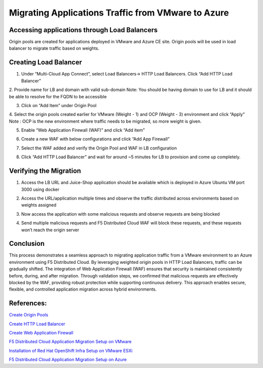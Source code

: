 Migrating Applications Traffic from VMware to Azure
#########################################################

Accessing applications through Load Balancers
----
Origin pools are created for applications deployed in VMware and Azure CE site. Origin pools will be used in load balancer to migrate traffic based on weights.

Creating Load Balancer
----
1. Under “Multi-Cloud App Connect”, select Load Balancers-> HTTP Load Balancers. Click “Add HTTP Load Balancer”

.. image:: ../workload/assets/assets-ocp/23.png

2. Provide name for LB and domain with valid sub-domain
Note: You should be having domain to use for LB and it should be able to resolve for the FQDN to be accessible

.. image:: ./assets/vmw-to-ocp/uc2-lb-1.png

3. Click on “Add Item” under Origin Pool

.. image:: ../workload/assets/assets-ocp/25.png

4. Select the origin pools created earlier for VMware (Weight - 1) and OCP (Weight - 3) environment and click “Apply”
Note : OCP is the new environment where traffic needs to be migrated, so more weight is given.

.. image:: ./assets/vmw-to-ocp/uc2-lb-2.png

.. image:: ./assets/vmw-to-az/uc2-azure-op.png

5. Enable “Web Application Firewall (WAF)” and click “Add item”

.. image:: ../workload/assets/assets-ocp/27.png

6. Create a new WAF with below configurations and click “Add App Firewall”

.. image:: ../workload/assets/assets-ocp/28.png

7. Select the WAF added and verify the Origin Pool and WAF in LB configuration

.. image:: ./assets/vmw-to-az/uc2-vmw-azure-op.png

8. Click “Add HTTP Load Balancer” and wait for around ~5 minutes for LB to provision and come up completely.

.. image:: ./assets/vmw-to-ocp/uc2-lb-5.png


Verifying the Migration
----
1. Access the LB URL and Juice-Shop application should be available which is deployed in Azure Ubuntu VM port 3000 using docker

.. image:: ./assets/vmw-to-ocp/uc2-lb-6.png

2. Access the URL/application multiple times and observe the traffic distributed across environments based on weights assigned

.. image:: ./assets/start_traffic_to_azure.jpg.png

3. Now access the application with some malicious requests and observe requests are being blocked

.. image:: ./assets/vmw-to-az/uc2-vmw-azure-waf.png

4. Send multiple malicious requests and F5 Distributed Cloud WAF will block these requests, and these requests won’t reach the origin server

.. image:: ./assets/4-3.png

Conclusion
----
This process demonstrates a seamless approach to migrating application traffic from a VMware environment to an Azure environment using F5 Distributed Cloud. By leveraging weighted origin pools in HTTP Load Balancers, traffic can be gradually shifted. The integration of Web Application Firewall (WAF) ensures that security is maintained consistently before, during, and after migration. Through validation steps, we confirmed that malicious requests are effectively blocked by the WAF, providing robust protection while supporting continuous delivery. This approach enables secure, flexible, and controlled application migration across hybrid environments.

References:
--------------
`Create Origin Pools <https://docs.cloud.f5.com/docs-v2/multi-cloud-app-connect/how-to/create-manage-origin-pools>`__

`Create HTTP Load Balancer <https://docs.cloud.f5.com/docs-v2/multi-cloud-app-connect/how-to/load-balance/create-http-load-balancer>`__

`Create Web Application Firewall <https://docs.cloud.f5.com/docs-v2/web-app-and-api-protection/how-to/app-security/application-firewall>`__

`F5 Distributed Cloud Application Migration Setup on VMware <https://github.com/f5devcentral/f5-xc-terraform-examples/blob/main/workflow-guides/application-delivery-security/migration/application-migration-setup-vmware.rst>`__

`Installation of Red Hat OpenShift Infra Setup on VMware ESXi <https://github.com/f5devcentral/f5-xc-terraform-examples/blob/main/workflow-guides/application-delivery-security/workload/ocp-infra-setup.rst>`__

`F5 Distributed Cloud Application Migration Setup on Azure <https://github.com/f5devcentral/f5-xc-terraform-examples/blob/main/workflow-guides/application-delivery-security/migration/application-migration-setup-azure.rst>`__
